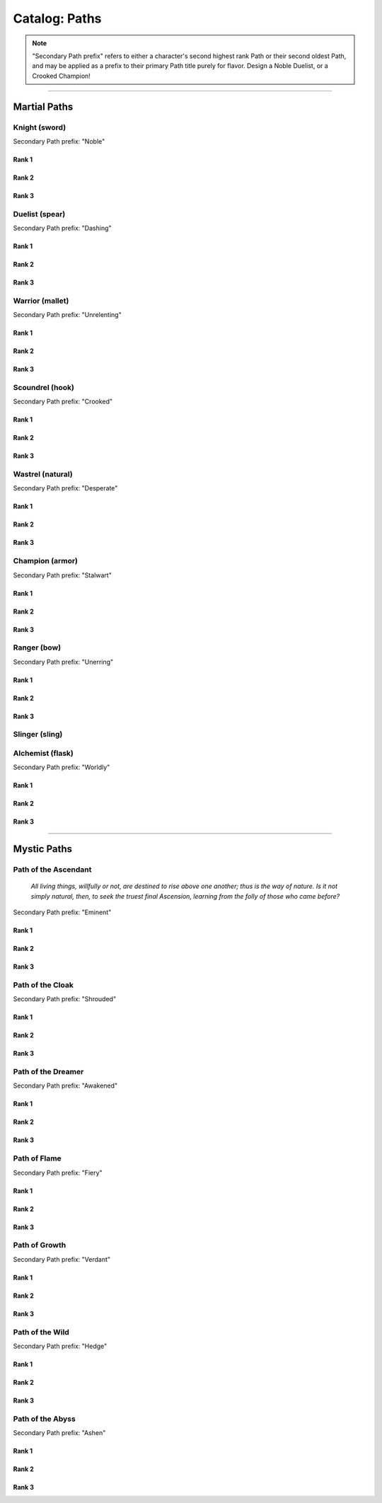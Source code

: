*****
Catalog: Paths
*****

.. Note::
  "Secondary Path prefix" refers to either a character's second highest rank Path or their second oldest Path, and may be applied as a prefix to their primary Path title purely for flavor. Design a Noble Duelist, or a Crooked Champion!

--------

Martial Paths
=============

Knight (sword)
------
Secondary Path prefix: "Noble"

Rank 1
~~~~~~

Rank 2
~~~~~~

Rank 3
~~~~~~

Duelist (spear)
------
Secondary Path prefix: "Dashing"

Rank 1
~~~~~~

Rank 2
~~~~~~

Rank 3
~~~~~~

Warrior (mallet)
------
Secondary Path prefix: "Unrelenting"

Rank 1
~~~~~~

Rank 2
~~~~~~

Rank 3
~~~~~~

Scoundrel (hook)
------
Secondary Path prefix: "Crooked"

Rank 1
~~~~~~

Rank 2
~~~~~~

Rank 3
~~~~~~

Wastrel (natural)
------
Secondary Path prefix: "Desperate"

Rank 1
~~~~~~

Rank 2
~~~~~~

Rank 3
~~~~~~

Champion (armor)
------
Secondary Path prefix: "Stalwart"

Rank 1
~~~~~~

Rank 2
~~~~~~

Rank 3
~~~~~~

Ranger (bow)
------
Secondary Path prefix: "Unerring"

Rank 1
~~~~~~

Rank 2
~~~~~~

Rank 3
~~~~~~

Slinger (sling)
------

Alchemist (flask)
------
Secondary Path prefix: "Worldly"

Rank 1
~~~~~~

Rank 2
~~~~~~

Rank 3
~~~~~~

--------

Mystic Paths
============

Path of the Ascendant
-----
  *All living things, willfully or not, are destined to rise above one another; thus is the way of nature. Is it not simply natural, then, to seek the truest final Ascension, learning from the folly of those who came before?*

Secondary Path prefix: "Eminent"

Rank 1
~~~~~~

Rank 2
~~~~~~

Rank 3
~~~~~~

Path of the Cloak
-----
Secondary Path prefix: "Shrouded"

Rank 1
~~~~~~

Rank 2
~~~~~~

Rank 3
~~~~~~

Path of the Dreamer
-----
Secondary Path prefix: "Awakened"

Rank 1
~~~~~~

Rank 2
~~~~~~

Rank 3
~~~~~~

Path of Flame
---------
Secondary Path prefix: "Fiery"

Rank 1
~~~~~~

Rank 2
~~~~~~

Rank 3
~~~~~~

Path of Growth
-----
Secondary Path prefix: "Verdant"

Rank 1
~~~~~~

Rank 2
~~~~~~

Rank 3
~~~~~~

Path of the Wild
-----
Secondary Path prefix: "Hedge"

Rank 1
~~~~~~

Rank 2
~~~~~~

Rank 3
~~~~~~

Path of the Abyss
-----
Secondary Path prefix: "Ashen"

Rank 1
~~~~~~

Rank 2
~~~~~~

Rank 3
~~~~~~
